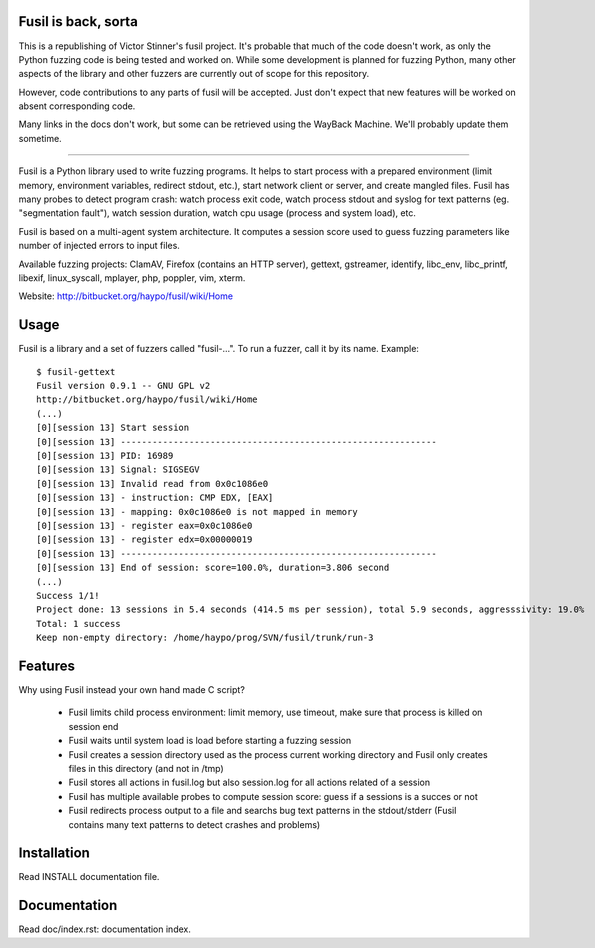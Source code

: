 Fusil is back, sorta
====================

This is a republishing of Victor Stinner's fusil project. It's probable
that much of the code doesn't work, as only the Python fuzzing code is
being tested and worked on. While some development is planned for
fuzzing Python, many other aspects of the library and other fuzzers
are currently out of scope for this repository.


However, code contributions to any parts of fusil will be accepted. Just
don't expect that new features will be worked on absent corresponding
code.

Many links in the docs don't work, but some can be retrieved using the
WayBack Machine. We'll probably update them sometime.

------------------------------------------------------------

Fusil is a Python library used to write fuzzing programs. It helps to start
process with a prepared environment (limit memory, environment variables,
redirect stdout, etc.), start network client or server, and create mangled
files. Fusil has many probes to detect program crash: watch process exit code,
watch process stdout and syslog for text patterns (eg. "segmentation fault"),
watch session duration, watch cpu usage (process and system load), etc.

Fusil is based on a multi-agent system architecture. It computes a session
score used to guess fuzzing parameters like number of injected errors to input
files.

Available fuzzing projects: ClamAV, Firefox (contains an HTTP server),
gettext, gstreamer, identify, libc_env, libc_printf, libexif, linux_syscall,
mplayer, php, poppler, vim, xterm.

Website: http://bitbucket.org/haypo/fusil/wiki/Home


Usage
=====

Fusil is a library and a set of fuzzers called "fusil-...". To run a fuzzer,
call it by its name. Example: ::

    $ fusil-gettext
    Fusil version 0.9.1 -- GNU GPL v2
    http://bitbucket.org/haypo/fusil/wiki/Home
    (...)
    [0][session 13] Start session
    [0][session 13] ------------------------------------------------------------
    [0][session 13] PID: 16989
    [0][session 13] Signal: SIGSEGV
    [0][session 13] Invalid read from 0x0c1086e0
    [0][session 13] - instruction: CMP EDX, [EAX]
    [0][session 13] - mapping: 0x0c1086e0 is not mapped in memory
    [0][session 13] - register eax=0x0c1086e0
    [0][session 13] - register edx=0x00000019
    [0][session 13] ------------------------------------------------------------
    [0][session 13] End of session: score=100.0%, duration=3.806 second
    (...)
    Success 1/1!
    Project done: 13 sessions in 5.4 seconds (414.5 ms per session), total 5.9 seconds, aggresssivity: 19.0%
    Total: 1 success
    Keep non-empty directory: /home/haypo/prog/SVN/fusil/trunk/run-3


Features
========

Why using Fusil instead your own hand made C script?

 * Fusil limits child process environment: limit memory, use timeout, make
   sure that process is killed on session end
 * Fusil waits until system load is load before starting a fuzzing session
 * Fusil creates a session directory used as the process current working
   directory and Fusil only creates files in this directory (and not in /tmp)
 * Fusil stores all actions in fusil.log but also session.log for all
   actions related of a session
 * Fusil has multiple available probes to compute session score: guess if
   a sessions is a succes or not
 * Fusil redirects process output to a file and searchs bug text patterns
   in the stdout/stderr (Fusil contains many text patterns to detect crashes
   and problems)


Installation
============

Read INSTALL documentation file.


Documentation
=============

Read doc/index.rst: documentation index.

